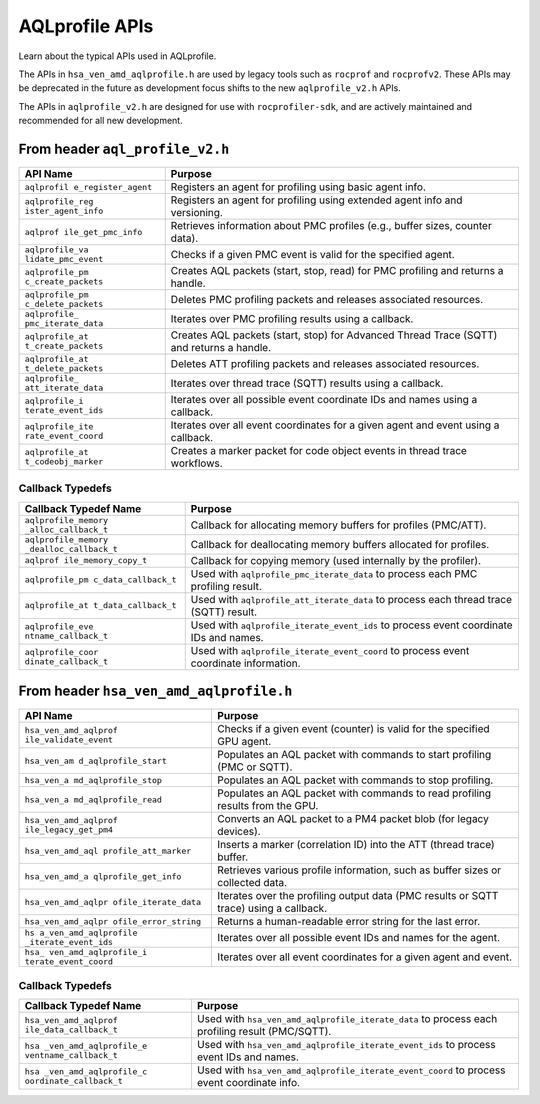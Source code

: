 AQLprofile APIs
===============

Learn about the typical APIs used in AQLprofile.

The APIs in ``hsa_ven_amd_aqlprofile.h`` are used by legacy tools such
as ``rocprof`` and ``rocprofv2``. These APIs may be deprecated in the
future as development focus shifts to the new ``aqlprofile_v2.h`` APIs.

The APIs in ``aqlprofile_v2.h`` are designed for use with
``rocprofiler-sdk``, and are actively maintained and recommended for all
new development.

From header ``aql_profile_v2.h``
--------------------------------

+--------------------+-------------------------------------------------+
| API Name           | Purpose                                         |
+====================+=================================================+
| ``aqlprofil        | Registers an agent for profiling using basic    |
| e_register_agent`` | agent info.                                     |
+--------------------+-------------------------------------------------+
| ``aqlprofile_reg   | Registers an agent for profiling using extended |
| ister_agent_info`` | agent info and versioning.                      |
+--------------------+-------------------------------------------------+
| ``aqlprof          | Retrieves information about PMC profiles (e.g., |
| ile_get_pmc_info`` | buffer sizes, counter data).                    |
+--------------------+-------------------------------------------------+
| ``aqlprofile_va    | Checks if a given PMC event is valid for the    |
| lidate_pmc_event`` | specified agent.                                |
+--------------------+-------------------------------------------------+
| ``aqlprofile_pm    | Creates AQL packets (start, stop, read) for PMC |
| c_create_packets`` | profiling and returns a handle.                 |
+--------------------+-------------------------------------------------+
| ``aqlprofile_pm    | Deletes PMC profiling packets and releases      |
| c_delete_packets`` | associated resources.                           |
+--------------------+-------------------------------------------------+
| ``aqlprofile_      | Iterates over PMC profiling results using a     |
| pmc_iterate_data`` | callback.                                       |
+--------------------+-------------------------------------------------+
| ``aqlprofile_at    | Creates AQL packets (start, stop) for Advanced  |
| t_create_packets`` | Thread Trace (SQTT) and returns a handle.       |
+--------------------+-------------------------------------------------+
| ``aqlprofile_at    | Deletes ATT profiling packets and releases      |
| t_delete_packets`` | associated resources.                           |
+--------------------+-------------------------------------------------+
| ``aqlprofile_      | Iterates over thread trace (SQTT) results using |
| att_iterate_data`` | a callback.                                     |
+--------------------+-------------------------------------------------+
| ``aqlprofile_i     | Iterates over all possible event coordinate IDs |
| terate_event_ids`` | and names using a callback.                     |
+--------------------+-------------------------------------------------+
| ``aqlprofile_ite   | Iterates over all event coordinates for a given |
| rate_event_coord`` | agent and event using a callback.               |
+--------------------+-------------------------------------------------+
| ``aqlprofile_at    | Creates a marker packet for code object events  |
| t_codeobj_marker`` | in thread trace workflows.                      |
+--------------------+-------------------------------------------------+

Callback Typedefs
~~~~~~~~~~~~~~~~~

+---------------------+------------------------------------------------+
| Callback Typedef    | Purpose                                        |
| Name                |                                                |
+=====================+================================================+
| ``aqlprofile_memory | Callback for allocating memory buffers for     |
| _alloc_callback_t`` | profiles (PMC/ATT).                            |
+---------------------+------------------------------------------------+
|``aqlprofile_memory  | Callback for deallocating memory buffers       |
|_dealloc_callback_t``| allocated for profiles.                        |
+---------------------+------------------------------------------------+
| ``aqlprof           | Callback for copying memory (used internally   |
| ile_memory_copy_t`` | by the profiler).                              |
+---------------------+------------------------------------------------+
| ``aqlprofile_pm     | Used with ``aqlprofile_pmc_iterate_data`` to   |
| c_data_callback_t`` | process each PMC profiling result.             |
+---------------------+------------------------------------------------+
| ``aqlprofile_at     | Used with ``aqlprofile_att_iterate_data`` to   |
| t_data_callback_t`` | process each thread trace (SQTT) result.       |
+---------------------+------------------------------------------------+
| ``aqlprofile_eve    | Used with ``aqlprofile_iterate_event_ids`` to  |
| ntname_callback_t`` | process event coordinate IDs and names.        |
+---------------------+------------------------------------------------+
| ``aqlprofile_coor   | Used with ``aqlprofile_iterate_event_coord``   |
| dinate_callback_t`` | to process event coordinate information.       |
+---------------------+------------------------------------------------+

From header ``hsa_ven_amd_aqlprofile.h``
----------------------------------------

+----------------------+-----------------------------------------------+
| API Name             | Purpose                                       |
+======================+===============================================+
| ``hsa_ven_amd_aqlprof| Checks if a given event (counter) is valid    |
| ile_validate_event`` | for the specified GPU agent.                  |
+----------------------+-----------------------------------------------+
| ``hsa_ven_am         | Populates an AQL packet with commands to      |
| d_aqlprofile_start`` | start profiling (PMC or SQTT).                |
+----------------------+-----------------------------------------------+
| ``hsa_ven_a          | Populates an AQL packet with commands to stop |
| md_aqlprofile_stop`` | profiling.                                    |
+----------------------+-----------------------------------------------+
| ``hsa_ven_a          | Populates an AQL packet with commands to read |
| md_aqlprofile_read`` | profiling results from the GPU.               |
+----------------------+-----------------------------------------------+
| ``hsa_ven_amd_aqlprof| Converts an AQL packet to a PM4 packet blob   |
| ile_legacy_get_pm4`` | (for legacy devices).                         |
+----------------------+-----------------------------------------------+
| ``hsa_ven_amd_aql    | Inserts a marker (correlation ID) into the    |
| profile_att_marker`` | ATT (thread trace) buffer.                    |
+----------------------+-----------------------------------------------+
| ``hsa_ven_amd_a      | Retrieves various profile information, such   |
| qlprofile_get_info`` | as buffer sizes or collected data.            |
+----------------------+-----------------------------------------------+
| ``hsa_ven_amd_aqlpr  | Iterates over the profiling output data (PMC  |
| ofile_iterate_data`` | results or SQTT trace) using a callback.      |
+----------------------+-----------------------------------------------+
| ``hsa_ven_amd_aqlpr  | Returns a human-readable error string for the |
| ofile_error_string`` | last error.                                   |
+----------------------+-----------------------------------------------+
| ``hs                 | Iterates over all possible event IDs and      |
| a_ven_amd_aqlprofile | names for the agent.                          |
| _iterate_event_ids`` |                                               |
+----------------------+-----------------------------------------------+
| ``hsa_               | Iterates over all event coordinates for a     |
| ven_amd_aqlprofile_i | given agent and event.                        |
| terate_event_coord`` |                                               |
+----------------------+-----------------------------------------------+

.. _callback-typedefs-1:

Callback Typedefs
~~~~~~~~~~~~~~~~~

+-----------------------+-----------------------------------------------+
| Callback Typedef Name | Purpose                                       |
+=======================+===============================================+
| ``hsa_ven_amd_aqlprof | Used with                                     |
| ile_data_callback_t`` | ``hsa_ven_amd_aqlprofile_iterate_data`` to    |
|                       | process each profiling result (PMC/SQTT).     |
+-----------------------+-----------------------------------------------+
| ``hsa                 | Used with                                     |
| _ven_amd_aqlprofile_e | ``hsa_ven_amd_aqlprofile_iterate_event_ids``  |
| ventname_callback_t`` | to process event IDs and names.               |
+-----------------------+-----------------------------------------------+
| ``hsa                 | Used with                                     |
| _ven_amd_aqlprofile_c | ``hsa_ven_amd_aqlprofile_iterate_event_coord``|
| oordinate_callback_t``| to process event coordinate info.             |
+-----------------------+-----------------------------------------------+
